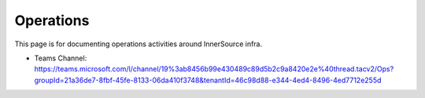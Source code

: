 .. _ops:

Operations
##########

This page is for documenting operations activities around InnerSource infra.

- Teams Channel: https://teams.microsoft.com/l/channel/19%3ab8456b99e430489c89d5b2c9a8420e2e%40thread.tacv2/Ops?groupId=21a36de7-8fbf-45fe-8133-06da410f3748&tenantId=46c98d88-e344-4ed4-8496-4ed7712e255d
